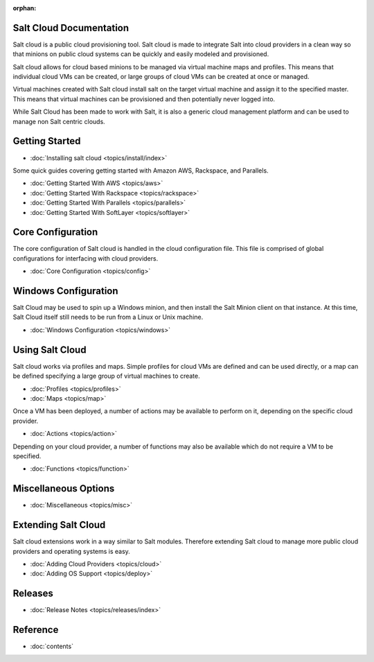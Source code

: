 :orphan:

.. _contents:

Salt Cloud Documentation
========================

Salt cloud is a public cloud provisioning tool. Salt cloud is made to integrate
Salt into cloud providers in a clean way so that minions on public cloud
systems can be quickly and easily modeled and provisioned.

Salt cloud allows for cloud based minions to be managed via virtual machine
maps and profiles. This means that individual cloud VMs can be created, or
large groups of cloud VMs can be created at once or managed.

Virtual machines created with Salt cloud install salt on the target virtual
machine and assign it to the specified master. This means that virtual
machines can be provisioned and then potentially never logged into.

While Salt Cloud has been made to work with Salt, it is also a generic
cloud management platform and can be used to manage non Salt centric clouds.

Getting Started
===============

* :doc:`Installing salt cloud <topics/install/index>`

Some quick guides covering getting started with Amazon AWS, Rackspace, and
Parallels.

* :doc:`Getting Started With AWS <topics/aws>`
* :doc:`Getting Started With Rackspace <topics/rackspace>`
* :doc:`Getting Started With Parallels <topics/parallels>`
* :doc:`Getting Started With SoftLayer <topics/softlayer>`

Core Configuration
==================

The core configuration of Salt cloud is handled in the cloud configuration
file. This file is comprised of global configurations for interfacing with
cloud providers.

* :doc:`Core Configuration <topics/config>`

Windows Configuration
=====================

Salt Cloud may be used to spin up a Windows minion, and then install the Salt
Minion client on that instance. At this time, Salt Cloud itself still needs to
be run from a Linux or Unix machine.

* :doc:`Windows Configuration <topics/windows>`

Using Salt Cloud
================

Salt cloud works via profiles and maps. Simple profiles for cloud VMs are
defined and can be used directly, or a map can be defined specifying
a large group of virtual machines to create.

* :doc:`Profiles <topics/profiles>`
* :doc:`Maps <topics/map>`

Once a VM has been deployed, a number of actions may be available to perform
on it, depending on the specific cloud provider.

* :doc:`Actions <topics/action>`

Depending on your cloud provider, a number of functions may also be available
which do not require a VM to be specified.

* :doc:`Functions <topics/function>`

Miscellaneous Options
=====================

* :doc:`Miscellaneous <topics/misc>`

Extending Salt Cloud
====================

Salt cloud extensions work in a way similar to Salt modules. Therefore
extending Salt cloud to manage more public cloud providers and operating
systems is easy.

* :doc:`Adding Cloud Providers <topics/cloud>`
* :doc:`Adding OS Support <topics/deploy>`

Releases
========

* :doc:`Release Notes <topics/releases/index>`

Reference
=========

* :doc:`contents`
